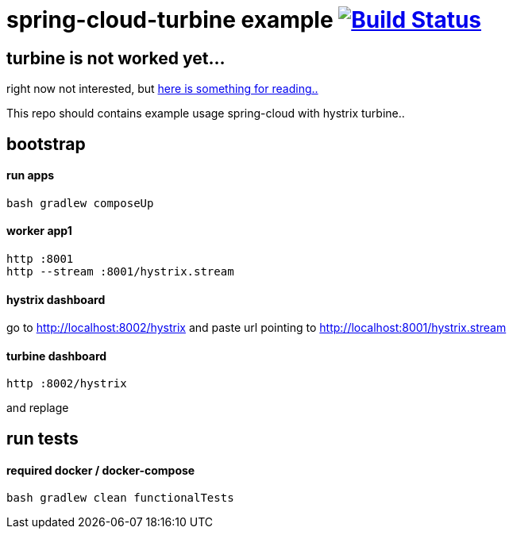 = spring-cloud-turbine example image:https://travis-ci.org/daggerok/spring-cloud-turbine-example.svg?branch=master["Build Status", link="https://travis-ci.org/daggerok/spring-cloud-turbine-example"]

== turbine is not worked yet... ==

right now not interested, but link:https://dzone.com/articles/spring-cloud-with-turbine[here is something for reading..]

This repo should contains example usage spring-cloud with hystrix turbine..

== bootstrap
==== run apps
[source,bash]
bash gradlew composeUp

==== worker app1
[source,bash]
----
http :8001
http --stream :8001/hystrix.stream
----

==== hystrix dashboard

go to http://localhost:8002/hystrix
and paste url pointing to http://localhost:8001/hystrix.stream

==== turbine dashboard
[source,bash]
http :8002/hystrix

and replage

== run tests
==== required docker / docker-compose
[source,bash]
bash gradlew clean functionalTests
